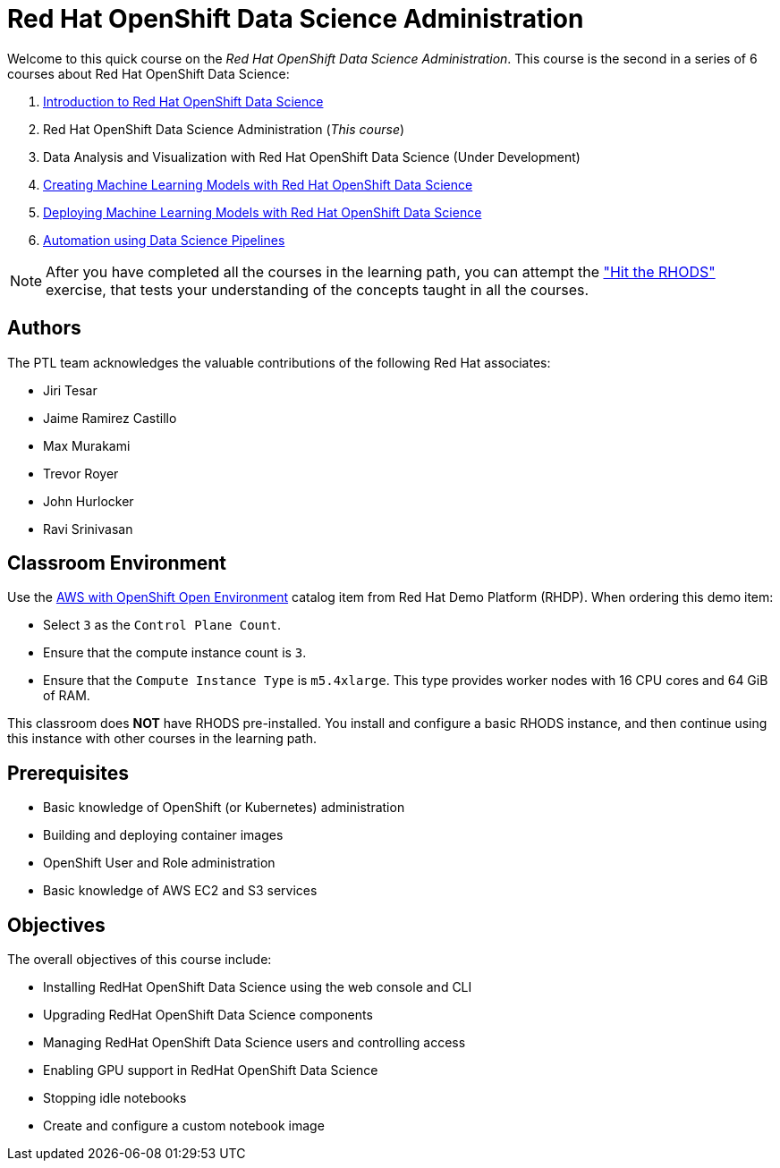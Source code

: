 = Red Hat OpenShift Data Science Administration
:navtitle: Home

Welcome to this quick course on the _Red Hat OpenShift Data Science Administration_.
This course is the second in a series of 6 courses about Red Hat OpenShift Data Science:

1. https://redhatquickcourses.github.io/rhods-intro[Introduction to Red Hat OpenShift Data Science]
2. Red Hat OpenShift Data Science Administration  (_This course_)
3. Data Analysis and Visualization with Red Hat OpenShift Data Science (Under Development)
4. https://redhatquickcourses.github.io/rhods-model[Creating Machine Learning Models with Red Hat OpenShift Data Science]
5. https://redhatquickcourses.github.io/rhods-deploy[Deploying Machine Learning Models with Red Hat OpenShift Data Science]
6. https://redhatquickcourses.github.io/rhods-pipelines[Automation using Data Science Pipelines]

NOTE: After you have completed all the courses in the learning path, you can attempt the https://github.com/RedHatQuickCourses/rhods-qc-apps/tree/main/7.hands-on-lab["Hit the RHODS"] exercise, that tests your understanding of the concepts taught in all the courses.

== Authors

The PTL team acknowledges the valuable contributions of the following Red Hat associates:

* Jiri Tesar
* Jaime Ramirez Castillo
* Max Murakami
* Trevor Royer
* John Hurlocker
* Ravi Srinivasan

== Classroom Environment

Use the https://demo.redhat.com/catalog?search=aws+openshift&item=babylon-catalog-prod%2Fsandboxes-gpte.sandbox-ocp.prod[AWS with OpenShift Open Environment] catalog item from Red{nbsp}Hat Demo Platform (RHDP).
When ordering this demo item:

* Select `3` as the `Control Plane Count`.
* Ensure that the compute instance count is `3`.
* Ensure that the `Compute Instance Type` is `m5.4xlarge`.
This type provides worker nodes with 16 CPU cores and 64 GiB of RAM.

This classroom does *NOT* have RHODS pre-installed. You install and configure a basic RHODS instance, and then continue using this instance with other courses in the learning path.

== Prerequisites

* Basic knowledge of OpenShift (or Kubernetes) administration
* Building and deploying container images
* OpenShift User and Role administration
* Basic knowledge of AWS EC2 and S3 services

== Objectives

The overall objectives of this course include:

* Installing RedHat OpenShift Data Science using the web console and CLI
* Upgrading RedHat OpenShift Data Science components
* Managing RedHat OpenShift Data Science users and controlling access
* Enabling GPU support in RedHat OpenShift Data Science
* Stopping idle notebooks
* Create and configure a custom notebook image
